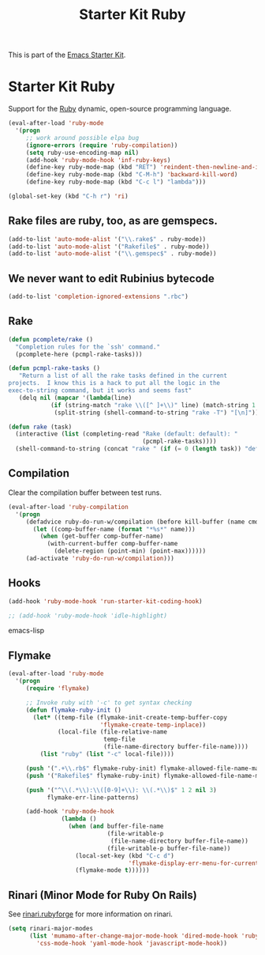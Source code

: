 #+TITLE: Starter Kit Ruby
#+OPTIONS: toc:nil num:nil ^:nil

This is part of the [[file:starter-kit.org][Emacs Starter Kit]].

* Starter Kit Ruby

Support for the [[http://www.ruby-lang.org/en/][Ruby]] dynamic, open-source programming language.

#+begin_src emacs-lisp
(eval-after-load 'ruby-mode
  '(progn
     ;; work around possible elpa bug
     (ignore-errors (require 'ruby-compilation))
     (setq ruby-use-encoding-map nil)
     (add-hook 'ruby-mode-hook 'inf-ruby-keys)
     (define-key ruby-mode-map (kbd "RET") 'reindent-then-newline-and-indent)
     (define-key ruby-mode-map (kbd "C-M-h") 'backward-kill-word)
     (define-key ruby-mode-map (kbd "C-c l") "lambda")))
#+end_src

#+begin_src emacs-lisp
(global-set-key (kbd "C-h r") 'ri)
#+end_src

** Rake files are ruby, too, as are gemspecs.
   :PROPERTIES:
   :CUSTOM_ID: additional-file-extensions
   :END:
#+begin_src emacs-lisp
(add-to-list 'auto-mode-alist '("\\.rake$" . ruby-mode))
(add-to-list 'auto-mode-alist '("Rakefile$" . ruby-mode))
(add-to-list 'auto-mode-alist '("\\.gemspec$" . ruby-mode))
#+end_src

** We never want to edit Rubinius bytecode
   :PROPERTIES:
   :CUSTOM_ID: ignore-rubinius
   :END:
#+begin_src emacs-lisp
(add-to-list 'completion-ignored-extensions ".rbc")
#+end_src

** Rake
   :PROPERTIES:
   :CUSTOM_ID: rake
   :END:

#+begin_src emacs-lisp
(defun pcomplete/rake ()
  "Completion rules for the `ssh' command."
  (pcomplete-here (pcmpl-rake-tasks)))

(defun pcmpl-rake-tasks ()
   "Return a list of all the rake tasks defined in the current
projects.  I know this is a hack to put all the logic in the
exec-to-string command, but it works and seems fast"
   (delq nil (mapcar '(lambda(line)
			(if (string-match "rake \\([^ ]+\\)" line) (match-string 1 line)))
		     (split-string (shell-command-to-string "rake -T") "[\n]"))))

(defun rake (task)
  (interactive (list (completing-read "Rake (default: default): "
                                      (pcmpl-rake-tasks))))
  (shell-command-to-string (concat "rake " (if (= 0 (length task)) "default" task))))
#+end_src

** Compilation
   :PROPERTIES:
   :CUSTOM_ID: compilation
   :END:
Clear the compilation buffer between test runs.

#+begin_src emacs-lisp
(eval-after-load 'ruby-compilation
  '(progn
     (defadvice ruby-do-run-w/compilation (before kill-buffer (name cmdlist))
       (let ((comp-buffer-name (format "*%s*" name)))
         (when (get-buffer comp-buffer-name)
           (with-current-buffer comp-buffer-name
             (delete-region (point-min) (point-max))))))
     (ad-activate 'ruby-do-run-w/compilation)))
#+end_src

** Hooks
   :PROPERTIES:
   :CUSTOM_ID: hooks
   :END:
#+begin_src emacs-lisp
(add-hook 'ruby-mode-hook 'run-starter-kit-coding-hook)
#+end_src

#+begin_src emacs-lisp
;; (add-hook 'ruby-mode-hook 'idle-highlight)
#+end_src emacs-lisp

** Flymake
   :PROPERTIES:
   :CUSTOM_ID: flymake
   :END:

#+begin_src emacs-lisp
(eval-after-load 'ruby-mode
  '(progn
     (require 'flymake)

     ;; Invoke ruby with '-c' to get syntax checking
     (defun flymake-ruby-init ()
       (let* ((temp-file (flymake-init-create-temp-buffer-copy
                          'flymake-create-temp-inplace))
              (local-file (file-relative-name
                           temp-file
                           (file-name-directory buffer-file-name))))
         (list "ruby" (list "-c" local-file))))

     (push '(".+\\.rb$" flymake-ruby-init) flymake-allowed-file-name-masks)
     (push '("Rakefile$" flymake-ruby-init) flymake-allowed-file-name-masks)

     (push '("^\\(.*\\):\\([0-9]+\\): \\(.*\\)$" 1 2 nil 3)
           flymake-err-line-patterns)

     (add-hook 'ruby-mode-hook
               (lambda ()
                 (when (and buffer-file-name
                            (file-writable-p
                             (file-name-directory buffer-file-name))
                            (file-writable-p buffer-file-name))
                   (local-set-key (kbd "C-c d")
                                  'flymake-display-err-menu-for-current-line)
                   (flymake-mode t))))))
#+end_src

** Rinari (Minor Mode for Ruby On Rails)
   :PROPERTIES:
   :CUSTOM_ID: rinari
   :END:
See [[http://rinari.rubyforge.org/][rinari.rubyforge]] for more information on rinari.

#+begin_src emacs-lisp
(setq rinari-major-modes
      (list 'mumamo-after-change-major-mode-hook 'dired-mode-hook 'ruby-mode-hook
	    'css-mode-hook 'yaml-mode-hook 'javascript-mode-hook))
#+end_src
